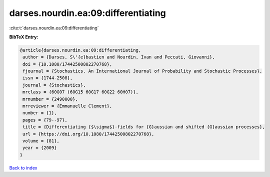 darses.nourdin.ea:09:differentiating
====================================

:cite:t:`darses.nourdin.ea:09:differentiating`

**BibTeX Entry:**

.. code-block:: bibtex

   @article{darses.nourdin.ea:09:differentiating,
    author = {Darses, S\'{e}bastien and Nourdin, Ivan and Peccati, Giovanni},
    doi = {10.1080/17442500802270768},
    fjournal = {Stochastics. An International Journal of Probability and Stochastic Processes},
    issn = {1744-2508},
    journal = {Stochastics},
    mrclass = {60G07 (60G15 60G17 60G22 60H07)},
    mrnumber = {2490000},
    mrreviewer = {Emmanuelle Clement},
    number = {1},
    pages = {79--97},
    title = {Differentiating {$\sigma$}-fields for {G}aussian and shifted {G}aussian processes},
    url = {https://doi.org/10.1080/17442500802270768},
    volume = {81},
    year = {2009}
   }

`Back to index <../By-Cite-Keys.rst>`_
